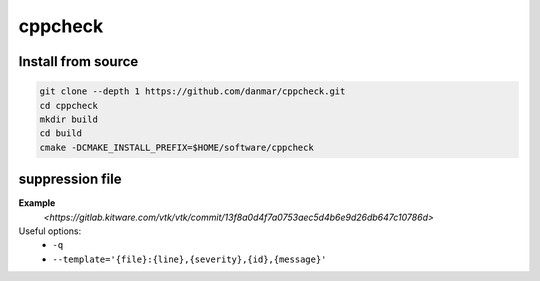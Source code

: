
cppcheck
========

Install from source
-------------------

.. code-block::

  git clone --depth 1 https://github.com/danmar/cppcheck.git
  cd cppcheck
  mkdir build
  cd build
  cmake -DCMAKE_INSTALL_PREFIX=$HOME/software/cppcheck

suppression file
----------------

**Example**
  `<https://gitlab.kitware.com/vtk/vtk/commit/13f8a0d4f7a0753aec5d4b6e9d26db647c10786d>`

Useful options:
  - ``-q``
  - ``--template='{file}:{line},{severity},{id},{message}'``

